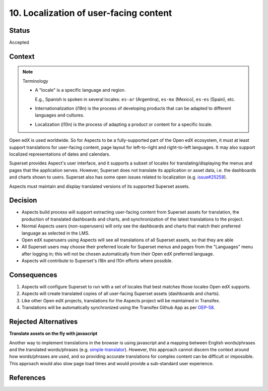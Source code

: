 10. Localization of user-facing content
#######################################

Status
******

Accepted

Context
*******

.. note:: Terminology

    * A "locale" is a specific language and region.
      
      E.g., Spanish is spoken in several locales: ``es-ar`` (Argentina),  ``es-mx`` (Mexico), ``es-es`` (Spain), etc.

    * Internationalization (i18n) is the process of developing products that can be adapted to different languages and
      cultures.

    * Localization (l10n) is the process of adapting a product or content for a specific locale.


Open edX is used worldwide. So for Aspects to be a fully-supported part of the Open edX ecosystem, it must at least
support translations for user-facing content, page layout for left-to-right and right-to-left languages. It may also
support localized representations of dates and calendars.

Superset provides Aspect's user interface, and it supports a subset of locales for translating/displaying the menus and
pages that the application serves. However, Superset does not translate its application or asset data, i.e. the
dashboards and charts shown to users. Superset also has some open issues related to localization (e.g.  `issue#25258`_).

Aspects must maintain and display translated versions of its supported Superset assets.

Decision
********

* Aspects build process will support extracting user-facing content from Superset assets for translation, the production
  of translated dashboards and charts, and synchronization of the latest translations to the project.
* Normal Aspects users (non-superusers) will only see the dashboards and charts that match their preferred language as
  selected in the LMS.
* Open edX superusers using Aspects will see all translations of all Superset assets, so that they are able 
* All Superset users may choose their preferred locale for Superset menus and pages from the "Languages" menu after
  logging in; this will not be chosen automatically from their Open edX preferred language.
* Aspects will contribute to Superset's i18n and l10n efforts where possible.

Consequences
************

#. Aspects will configure Superset to run with a set of locales that best matches those locales Open edX supports.
#. Aspects will create translated copies of all user-facing Superset assets (dashboards and charts).
#. Like other Open edX projects, translations for the Aspects project will be maintained in Transifex.
#. Translations will be automatically synchronized using the Transifex Github App as per `OEP-58`_.

Rejected Alternatives
*********************

**Translate assets on the fly with javascript**

Another way to implement translations in the browser is using javascript and a mapping between English words/phrases and
the translated words/phrases (e.g. `simple-translator`_). However, this approach cannot discern the context around how
words/phrases are used, and so providing accurate translations for complex content can be difficult or impossible. This
approach would also slow page load times and would provide a sub-standard user experience.

References
**********


.. _OEP-58: https://docs.openedx.org/projects/openedx-proposals/en/latest/architectural-decisions/oep-0058-arch-translations-management.html
.. _issue#25258: https://github.com/apache/superset/issues/25258
.. _simple-translator: https://github.com/andreasremdt/simple-translator
